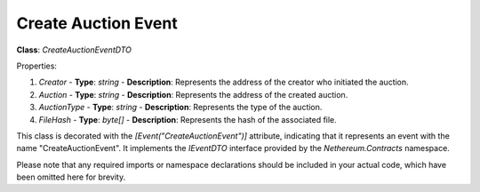 Create Auction Event
====================

**Class**: `CreateAuctionEventDTO`

Properties:

1. `Creator`
   - **Type**: `string`
   - **Description**: Represents the address of the creator who initiated the auction.

2. `Auction`
   - **Type**: `string`
   - **Description**: Represents the address of the created auction.

3. `AuctionType`
   - **Type**: `string`
   - **Description**: Represents the type of the auction.

4. `FileHash`
   - **Type**: `byte[]`
   - **Description**: Represents the hash of the associated file.

This class is decorated with the `[Event("CreateAuctionEvent")]` attribute, indicating that it represents an event with the name "CreateAuctionEvent". It implements the `IEventDTO` interface provided by the `Nethereum.Contracts` namespace.

Please note that any required imports or namespace declarations should be included in your actual code, which have been omitted here for brevity.



